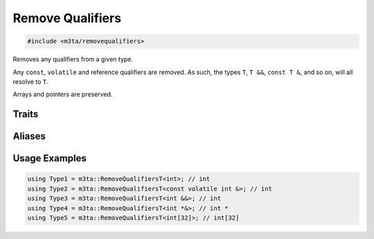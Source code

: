 .. _reference_removequalifiers:

Remove Qualifiers
=================

.. code-block:: cpp
   
   #include <m3ta/removequalifiers>


Removes any qualifiers from a given type.

Any ``const``, ``volatile`` and reference qualifiers are removed. As such,
the types ``T``, ``T &&``, ``const T &``, and so on, will all resolve to ``T``.

Arrays and pointers are preserved.
   


Traits
------

.. _trait_removequalifiers:

.. describe:: m3ta::RemoveQualifiers
   
   .. code-block:: cpp
      
      template<typename T>
      struct RemoveQualifiers
   
   
   :Template Parameters:
      - **T** – Type to remove the qualifiers from.
   
   
   .. rubric:: Member Types
   
   .. describe:: type
      
      The type ``T`` without any qualifier.


Aliases
-------

.. _alias_removequalifierst:

.. describe:: m3ta::RemoveQualifiersT
   
   .. code-block:: cpp
      
      template<typename T>
      using RemoveQualifiersT = typename RemoveQualifiers<T>::type;


Usage Examples
--------------

.. _usageexamples_removequalifiers:

.. code-block:: cpp
   
   using Type1 = m3ta::RemoveQualifiersT<int>; // int
   using Type2 = m3ta::RemoveQualifiersT<const volatile int &>; // int
   using Type3 = m3ta::RemoveQualifiersT<int &&>; // int
   using Type4 = m3ta::RemoveQualifiersT<int *&>; // int *
   using Type5 = m3ta::RemoveQualifiersT<int[32]>; // int[32]
